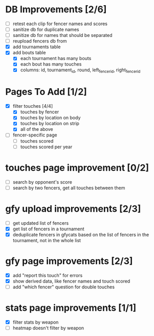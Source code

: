 * DB Improvements [2/6]
- [ ] retest each clip for fencer names and scores
- [ ] sanitize db for duplicate names
- [ ] sanitize db for names that should be separated
- [ ] reupload fencers db from 
- [X] add tournaments table
- [X] add bouts table
  - [X] each tournament has many bouts
  - [X] each bout has many touches
  - [X] columns: id, tournament_id, round, left_fencer_id, right_fencer_id
* Pages To Add [1/2]
- [X] filter touches [4/4]
  - [X] touches by fencer
  - [X] touches by location on body
  - [X] touches by location on strip
  - [X] all of the above
- [ ] fencer-specific page
  - [ ] touches scored
  - [ ] touches scored per year
* touches page improvement [0/2]
- [ ] search by opponent's score
- [ ] search by two fencers, get all touches between them
* gfy upload improvements [2/3]
- [ ] get updated list of fencers
- [X] get list of fencers in a tournament
- [X] deduplicate fencers in gfycats based on the list of fencers in the tournament, not in the whole list
* gfy page improvements [2/3]
- [X] add "report this touch" for errors
- [X] show derived data, like fencer names and touch scored
- [ ] add "which fencer" question for double touches
* stats page improvements [1/1]
- [X] filter stats by weapon
- [ ] heatmap doesn't filter by weapon
